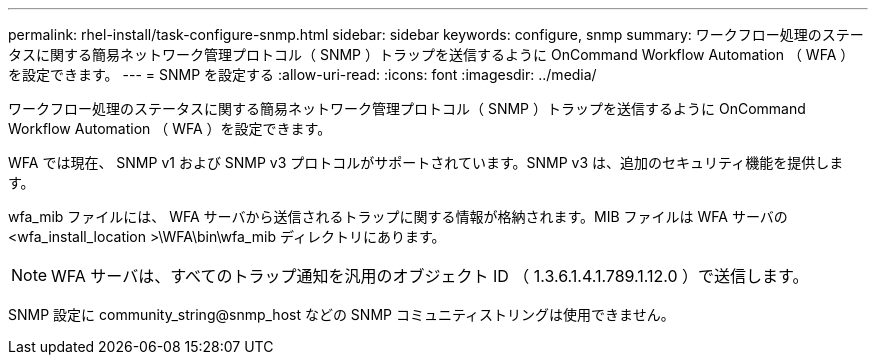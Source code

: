 ---
permalink: rhel-install/task-configure-snmp.html 
sidebar: sidebar 
keywords: configure, snmp 
summary: ワークフロー処理のステータスに関する簡易ネットワーク管理プロトコル（ SNMP ）トラップを送信するように OnCommand Workflow Automation （ WFA ）を設定できます。 
---
= SNMP を設定する
:allow-uri-read: 
:icons: font
:imagesdir: ../media/


[role="lead"]
ワークフロー処理のステータスに関する簡易ネットワーク管理プロトコル（ SNMP ）トラップを送信するように OnCommand Workflow Automation （ WFA ）を設定できます。

WFA では現在、 SNMP v1 および SNMP v3 プロトコルがサポートされています。SNMP v3 は、追加のセキュリティ機能を提供します。

wfa_mib ファイルには、 WFA サーバから送信されるトラップに関する情報が格納されます。MIB ファイルは WFA サーバの <wfa_install_location >\WFA\bin\wfa_mib ディレクトリにあります。


NOTE: WFA サーバは、すべてのトラップ通知を汎用のオブジェクト ID （ 1.3.6.1.4.1.789.1.12.0 ）で送信します。

SNMP 設定に community_string@snmp_host などの SNMP コミュニティストリングは使用できません。
